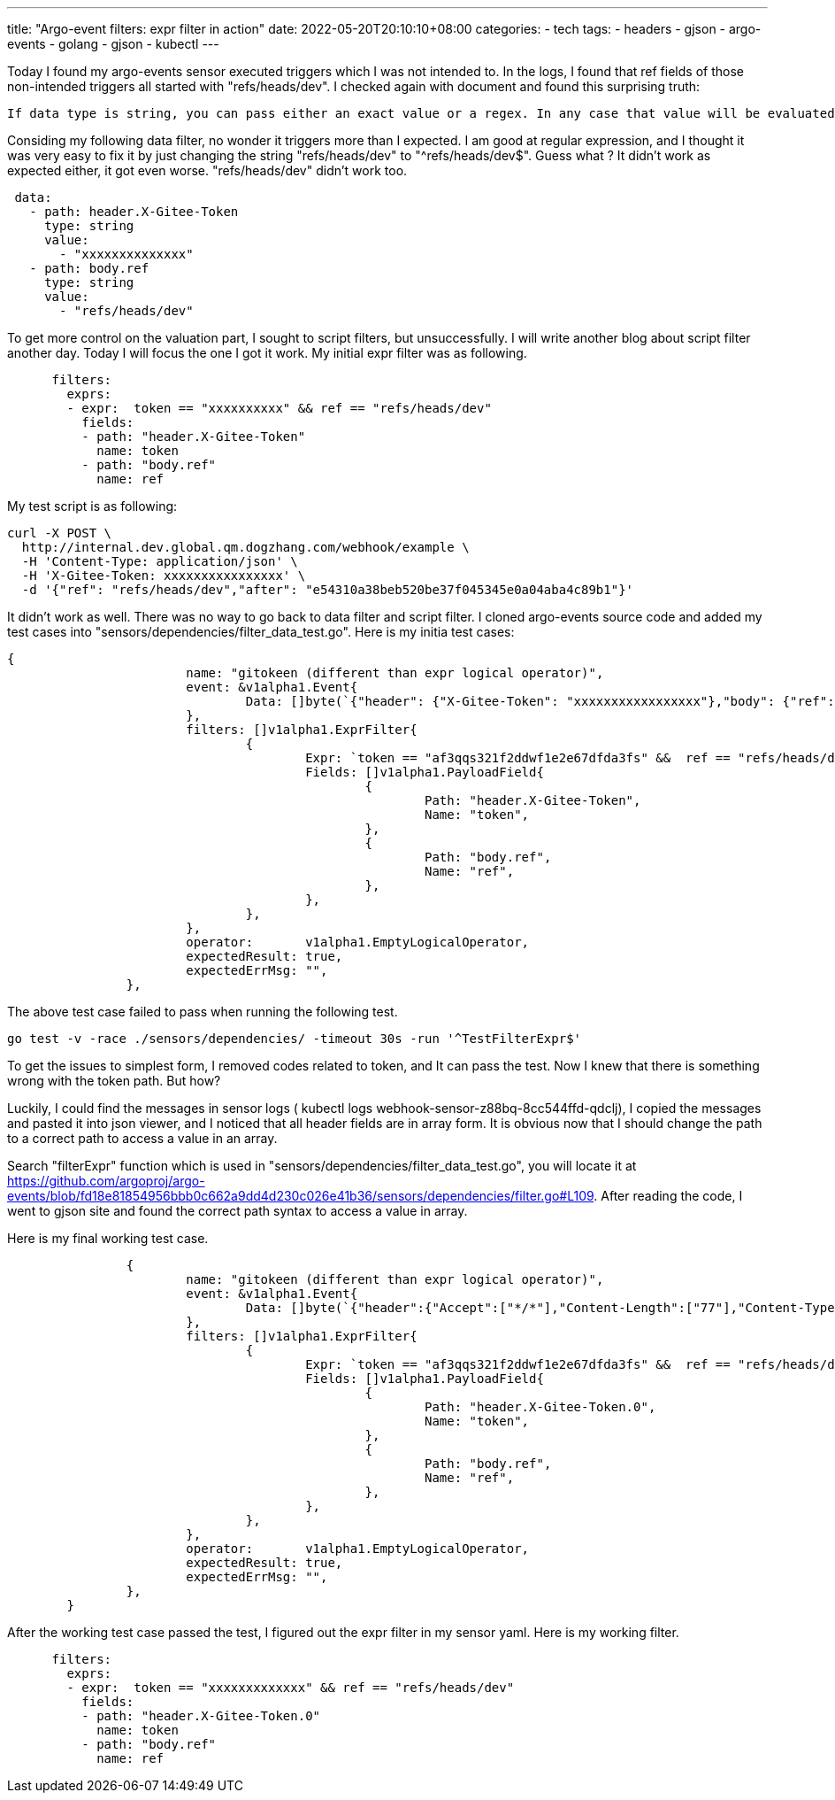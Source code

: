 ---
title: "Argo-event filters: expr filter in action"
date: 2022-05-20T20:10:10+08:00
categories:
- tech
tags:
- headers
- gjson
- argo-events
- golang
- gjson
- kubectl
---

Today I found my argo-events sensor executed triggers which I was not intended to. In the logs, I found that ref fields of those non-intended triggers all started with "refs/heads/dev". I checked again with document and found this surprising truth: 
[quote]
----
If data type is string, you can pass either an exact value or a regex. In any case that value will be evaluated as a regex.
----

Considing my following data filter, no wonder it triggers more than I expected.  I am good at regular expression, and I thought it was very easy to fix it by just changing the string "refs/heads/dev" to  "^refs/heads/dev$". Guess what ? It didn't work as expected either, it got even worse. "refs/heads/dev" didn't work too.

[source,yaml]
----
 data:
   - path: header.X-Gitee-Token
     type: string
     value:
       - "xxxxxxxxxxxxxx"
   - path: body.ref
     type: string
     value:
       - "refs/heads/dev"
----


To get more control on the valuation part, I sought to script filters, but unsuccessfully. I will write another blog about script filter another day. Today I will focus the one I got it work. My initial expr filter was as following. 

[source,yaml]
----
      filters:
        exprs:
        - expr:  token == "xxxxxxxxxx" && ref == "refs/heads/dev"
          fields: 
          - path: "header.X-Gitee-Token"
            name: token
          - path: "body.ref"
            name: ref
----

My test script is as following: 
[source, bash]
----
curl -X POST \
  http://internal.dev.global.qm.dogzhang.com/webhook/example \
  -H 'Content-Type: application/json' \
  -H 'X-Gitee-Token: xxxxxxxxxxxxxxxx' \
  -d '{"ref": "refs/heads/dev","after": "e54310a38beb520be37f045345e0a04aba4c89b1"}'
----

It didn't work as well. There was no way to go back to data filter and script filter. I cloned argo-events source code and added my test cases into "sensors/dependencies/filter_data_test.go". Here is my initia test cases: 
[source,golang]
----
{
			name: "gitokeen (different than expr logical operator)",
			event: &v1alpha1.Event{
				Data: []byte(`{"header": {"X-Gitee-Token": "xxxxxxxxxxxxxxxxx"},"body": {"ref": "refs/heads/main","after": "e54310a38beb520be37f045345e0a04aba4c89b1"} }`),
			},
			filters: []v1alpha1.ExprFilter{
				{
					Expr: `token == "af3qqs321f2ddwf1e2e67dfda3fs" &&  ref == "refs/heads/dev"`,
					Fields: []v1alpha1.PayloadField{
						{
							Path: "header.X-Gitee-Token",
							Name: "token",
						},
						{
							Path: "body.ref",
							Name: "ref",
						},
					},
				},
			},
			operator:       v1alpha1.EmptyLogicalOperator,
			expectedResult: true,
			expectedErrMsg: "",
		},	
----

The above test case failed to pass when running the following test.
[source, bash]
----
go test -v -race ./sensors/dependencies/ -timeout 30s -run '^TestFilterExpr$'
----

To get the issues to simplest form, I removed codes related to token, and It can pass the test. Now I knew that there is something wrong with the token path. But how?

Luckily, I could find the messages in sensor logs ( kubectl logs webhook-sensor-z88bq-8cc544ffd-qdclj), I copied the messages and pasted it into json viewer, and I noticed that all header fields are in array form. It is obvious now that I should change the path to a correct path to access a value in an array.

Search "filterExpr" function which is used in "sensors/dependencies/filter_data_test.go", you will locate it at  https://github.com/argoproj/argo-events/blob/fd18e81854956bbb0c662a9dd4d230c026e41b36/sensors/dependencies/filter.go#L109. After reading the code, I went to gjson site and found the correct path syntax to access a value in array. 

Here is my final working test case. 
[source, golang]
----
		{
			name: "gitokeen (different than expr logical operator)",
			event: &v1alpha1.Event{
				Data: []byte(`{"header":{"Accept":["*/*"],"Content-Length":["77"],"Content-Type":["application/json"],"User-Agent":["curl/7.68.0"],"X-Forwarded-For":["220.255.181.173"],"X-Forwarded-Host":["internal.dev.global.qm.dogzhang.com"],"X-Forwarded-Port":["80"],"X-Forwarded-Proto":["http"],"X-Forwarded-Scheme":["http"],"X-Gitee-Token":["xxxxxxxxxxxxxxxxxxxx"],"X-Real-Ip":["220.255.181.173"],"X-Request-Id":["cd76199c5936c678ed1dfb75f2718d01"],"X-Scheme":["http"]},"body":{"ref":"refs/heads/dev","after":"e54310a38beb520be37f045345e0a04aba4c89b1"}}`),
			},
			filters: []v1alpha1.ExprFilter{
				{
					Expr: `token == "af3qqs321f2ddwf1e2e67dfda3fs" &&  ref == "refs/heads/dev"`,
					Fields: []v1alpha1.PayloadField{
						{
							Path: "header.X-Gitee-Token.0",
							Name: "token",
						},
						{
							Path: "body.ref",
							Name: "ref",
						},
					},
				},
			},
			operator:       v1alpha1.EmptyLogicalOperator,
			expectedResult: true,
			expectedErrMsg: "",
		},	
	}
----

After the working test case passed the test, I figured out the expr filter in my sensor yaml. Here is my working filter. 

[source, yaml]
----
      filters:
        exprs:
        - expr:  token == "xxxxxxxxxxxxx" && ref == "refs/heads/dev"
          fields: 
          - path: "header.X-Gitee-Token.0"
            name: token
          - path: "body.ref"
            name: ref  
----
